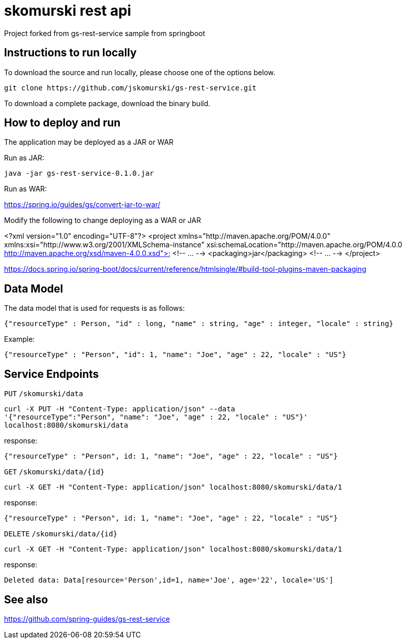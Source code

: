 # skomurski rest api

Project forked from gs-rest-service sample from springboot

== Instructions to run locally

To download the source and run locally, please choose one of the options below.

----
git clone https://github.com/jskomurski/gs-rest-service.git
----

To download a complete package, download the binary build.

== How to deploy and run

The application may be deployed as a JAR or WAR

Run as JAR:

----
java -jar gs-rest-service-0.1.0.jar
----

Run as WAR:

https://spring.io/guides/gs/convert-jar-to-war/

Modify the following to change deploying as a WAR or JAR

<?xml version="1.0" encoding="UTF-8"?>
<project xmlns="http://maven.apache.org/POM/4.0.0" xmlns:xsi="http://www.w3.org/2001/XMLSchema-instance"
	xsi:schemaLocation="http://maven.apache.org/POM/4.0.0 http://maven.apache.org/xsd/maven-4.0.0.xsd">
	<!-- ... -->
	<packaging>jar</packaging>
	<!-- ... -->
</project>

https://docs.spring.io/spring-boot/docs/current/reference/htmlsingle/#build-tool-plugins-maven-packaging


== Data Model

The data model that is used for requests is as follows:

[source]
----
{"resourceType" : Person, "id" : long, "name" : string, "age" : integer, "locale" : string}
----

Example:

[source,json]
----
{"resourceType" : "Person", "id": 1, "name": "Joe", "age" : 22, "locale" : "US"}
----

== Service Endpoints

`PUT`
`/skomurski/data`
----
curl -X PUT -H "Content-Type: application/json" --data 
'{"resourceType":"Person", "name": "Joe", "age" : 22, "locale" : "US"}' 
localhost:8080/skomurski/data
----

response:
----
{"resourceType" : "Person", id: 1, "name": "Joe", "age" : 22, "locale" : "US"}
----


`GET`
`/skomurski/data/{id}`
----
curl -X GET -H "Content-Type: application/json" localhost:8080/skomurski/data/1
----

response:
----
{"resourceType" : "Person", id: 1, "name": "Joe", "age" : 22, "locale" : "US"}
----


`DELETE`
`/skomurski/data/{id}`
----
curl -X GET -H "Content-Type: application/json" localhost:8080/skomurski/data/1
----

response:
----
Deleted data: Data[resource='Person',id=1, name='Joe', age='22', locale='US']
----


== See also

https://github.com/spring-guides/gs-rest-service